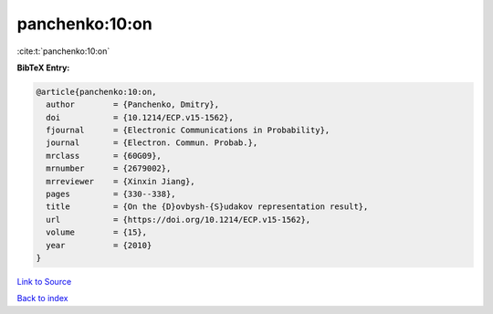 panchenko:10:on
===============

:cite:t:`panchenko:10:on`

**BibTeX Entry:**

.. code-block:: bibtex

   @article{panchenko:10:on,
     author        = {Panchenko, Dmitry},
     doi           = {10.1214/ECP.v15-1562},
     fjournal      = {Electronic Communications in Probability},
     journal       = {Electron. Commun. Probab.},
     mrclass       = {60G09},
     mrnumber      = {2679002},
     mrreviewer    = {Xinxin Jiang},
     pages         = {330--338},
     title         = {On the {D}ovbysh-{S}udakov representation result},
     url           = {https://doi.org/10.1214/ECP.v15-1562},
     volume        = {15},
     year          = {2010}
   }

`Link to Source <https://doi.org/10.1214/ECP.v15-1562},>`_


`Back to index <../By-Cite-Keys.html>`_
